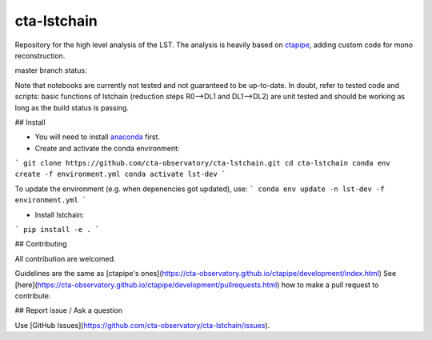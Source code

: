=======
cta-lstchain |buildstatus| |codacy| |coverage| |pypi|
=======

.. |buildstatus| image:: https://travis-ci.org/cta-observatory/cta-lstchain.svg?branch=master
    :target: https://travis-ci.org/cta-observatory/cta-lstchain
    :alt: Travis Build Status

.. |codacy| image:: https://app.codacy.com/project/badge/Grade/c28d5fdc326e43b2961015b199f02d90
    :target: https://www.codacy.com/gh/cta-observatory/cta-lstchain?utm_source=github.com&amp;utm_medium=referral&amp;utm_content=cta-observatory/cta-lstchain&amp;utm_campaign=Badge_Grade 
    :alt: Code Quality

.. |coverage| image:: https://codecov.io/gh/cta-observatory/cta-lstchain/branch/master/graph/badge.svg 
     :target: https://codecov.io/gh/cta-observatory/cta-lstchain
     :alt: Code Coverage

.. |pypi| image:: https://img.shields.io/pypi/v/lstchain.svg
    :target: https://pypi.python.org/pypi/cta-lstchain
    :alt: cta-lstchain's PyPI Status


Repository for the high level analysis of the LST.    
The analysis is heavily based on `ctapipe <https://github.com/cta-observatory/ctapipe>`_, adding custom code for mono reconstruction.

master branch status: 

  
Note that notebooks are currently not tested and not guaranteed to be up-to-date.   
In doubt, refer to tested code and scripts: basic functions of lstchain (reduction steps R0-->DL1 and DL1-->DL2) 
are unit tested and should be working as long as the build status is passing.

## Install

- You will need to install `anaconda <https://www.anaconda.com/distribution/#download-section>`_ first. 

- Create and activate the conda environment:
```
git clone https://github.com/cta-observatory/cta-lstchain.git
cd cta-lstchain
conda env create -f environment.yml
conda activate lst-dev
```

To update the environment (e.g. when depenencies got updated), use:
```
conda env update -n lst-dev -f environment.yml
```

- Install lstchain:

```
pip install -e .
```


## Contributing

All contribution are welcomed.

Guidelines are the same as [ctapipe's ones](https://cta-observatory.github.io/ctapipe/development/index.html)    
See [here](https://cta-observatory.github.io/ctapipe/development/pullrequests.html) how to make a pull request to contribute.


## Report issue / Ask a question

Use [GitHub Issues](https://github.com/cta-observatory/cta-lstchain/issues).


